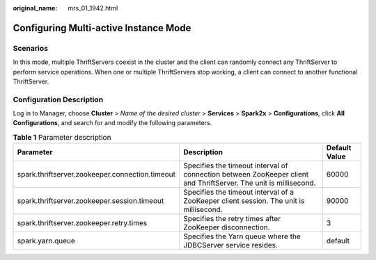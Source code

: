 :original_name: mrs_01_1942.html

.. _mrs_01_1942:

Configuring Multi-active Instance Mode
======================================

Scenarios
---------

In this mode, multiple ThriftServers coexist in the cluster and the client can randomly connect any ThriftServer to perform service operations. When one or multiple ThriftServers stop working, a client can connect to another functional ThriftServer.

Configuration Description
-------------------------

Log in to Manager, choose **Cluster** > *Name of the desired cluster* > **Services** > **Spark2x** > **Configurations**, click **All Configurations**, and search for and modify the following parameters.

.. table:: **Table 1** Parameter description

   +-------------------------------------------------+------------------------------------------------------------------------------------------------------------------+---------------+
   | Parameter                                       | Description                                                                                                      | Default Value |
   +=================================================+==================================================================================================================+===============+
   | spark.thriftserver.zookeeper.connection.timeout | Specifies the timeout interval of connection between ZooKeeper client and ThriftServer. The unit is millisecond. | 60000         |
   +-------------------------------------------------+------------------------------------------------------------------------------------------------------------------+---------------+
   | spark.thriftserver.zookeeper.session.timeout    | Specifies the timeout interval of a ZooKeeper client session. The unit is millisecond.                           | 90000         |
   +-------------------------------------------------+------------------------------------------------------------------------------------------------------------------+---------------+
   | spark.thriftserver.zookeeper.retry.times        | Specifies the retry times after ZooKeeper disconnection.                                                         | 3             |
   +-------------------------------------------------+------------------------------------------------------------------------------------------------------------------+---------------+
   | spark.yarn.queue                                | Specifies the Yarn queue where the JDBCServer service resides.                                                   | default       |
   +-------------------------------------------------+------------------------------------------------------------------------------------------------------------------+---------------+
